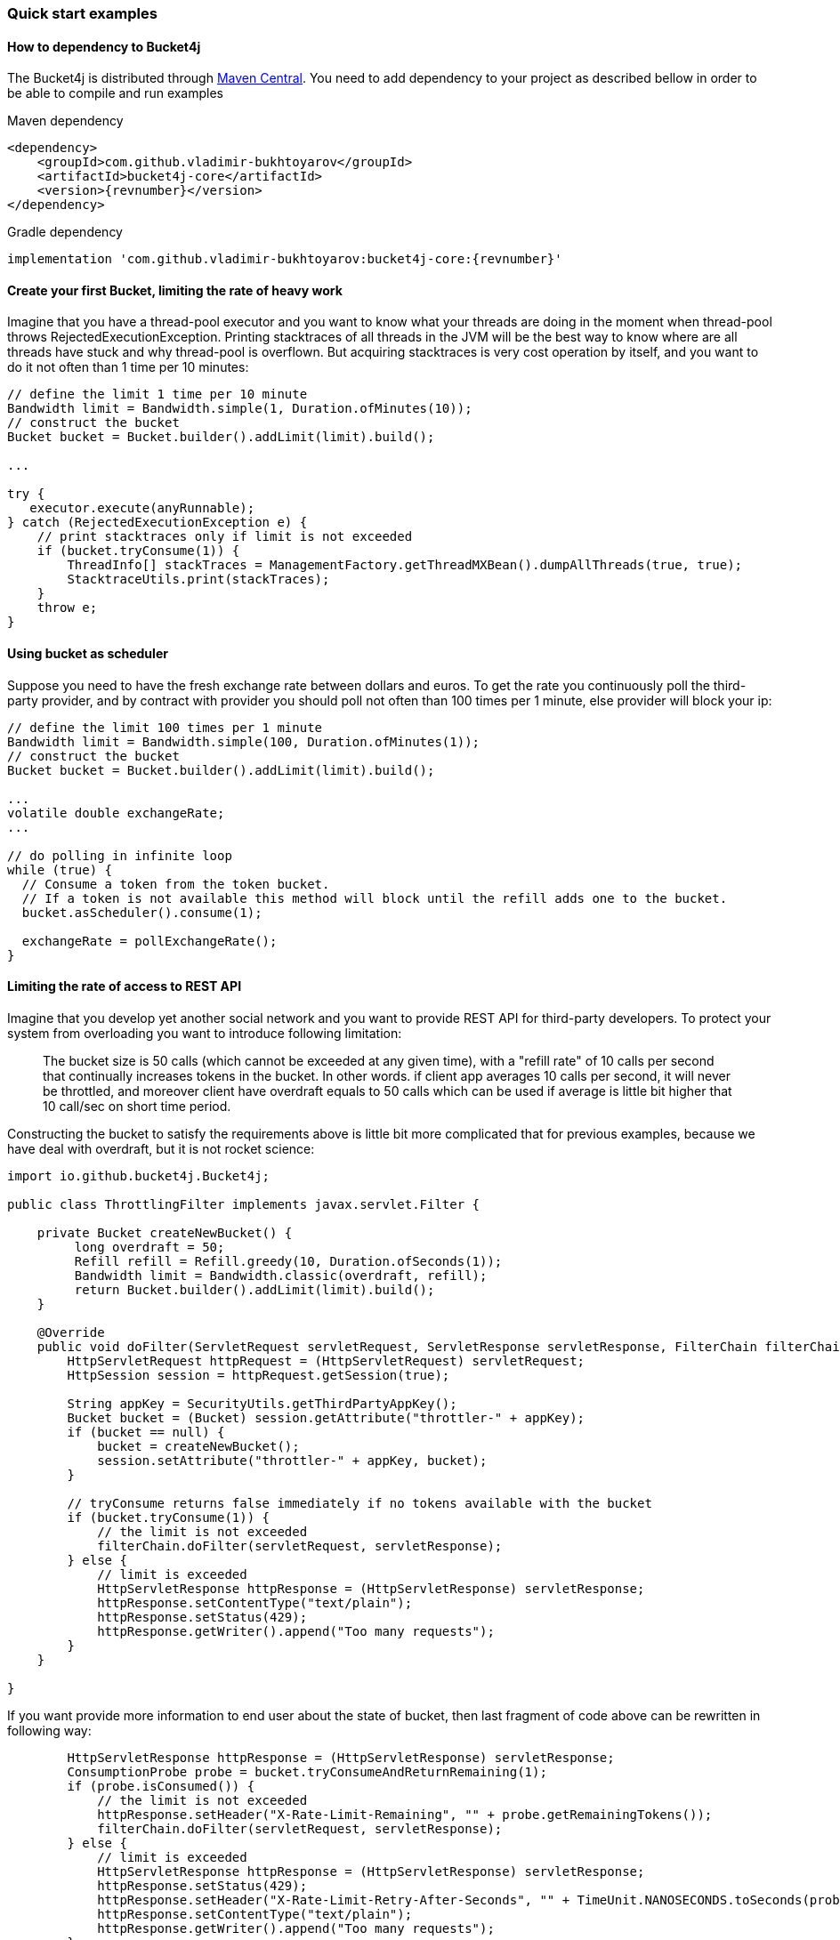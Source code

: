 === Quick start examples
==== How to dependency to Bucket4j
The Bucket4j is distributed through https://mvnrepository.com/artifact/com.github.vladimir-bukhtoyarov/bucket4j-core[Maven Central].
You need to add dependency to your project as described bellow in order to be able to compile and run examples

.Maven dependency
[source, xml, subs=attributes+]
----
<dependency>
    <groupId>com.github.vladimir-bukhtoyarov</groupId>
    <artifactId>bucket4j-core</artifactId>
    <version>{revnumber}</version>
</dependency>
----

.Gradle dependency
[source, groovy, subs=attributes+]
----
implementation 'com.github.vladimir-bukhtoyarov:bucket4j-core:{revnumber}'
----

==== Create your first Bucket, limiting the rate of heavy work
Imagine that you have a thread-pool executor and you want to know what your threads are doing in the moment when thread-pool throws RejectedExecutionException.
Printing stacktraces of all threads in the JVM will be the best way to know where are all threads have stuck and why thread-pool is overflown.
But acquiring stacktraces is very cost operation by itself, and you want to do it not often than 1 time per 10 minutes:
[source, java]
----
// define the limit 1 time per 10 minute
Bandwidth limit = Bandwidth.simple(1, Duration.ofMinutes(10));
// construct the bucket
Bucket bucket = Bucket.builder().addLimit(limit).build();

...

try {
   executor.execute(anyRunnable);
} catch (RejectedExecutionException e) {
    // print stacktraces only if limit is not exceeded
    if (bucket.tryConsume(1)) {
        ThreadInfo[] stackTraces = ManagementFactory.getThreadMXBean().dumpAllThreads(true, true);
        StacktraceUtils.print(stackTraces);
    }
    throw e;
}
----

==== Using bucket as scheduler
Suppose you need to have the fresh exchange rate between dollars and euros.
To get the rate you continuously poll the third-party provider,
and by contract with provider you should poll not often than 100 times per 1 minute, else provider will block your ip:
[source, java]
----
// define the limit 100 times per 1 minute
Bandwidth limit = Bandwidth.simple(100, Duration.ofMinutes(1));
// construct the bucket
Bucket bucket = Bucket.builder().addLimit(limit).build();

...
volatile double exchangeRate;
...

// do polling in infinite loop
while (true) {
  // Consume a token from the token bucket.
  // If a token is not available this method will block until the refill adds one to the bucket.
  bucket.asScheduler().consume(1);

  exchangeRate = pollExchangeRate();
}
----

==== Limiting the rate of access to REST API
Imagine that you develop yet another social network and you want to provide REST API for third-party developers.
To protect your system from overloading you want to introduce following limitation:

> The bucket size is 50 calls (which cannot be exceeded at any given time), with a "refill rate" of 10 calls per second that continually increases tokens in the bucket.
In other words. if client app averages 10 calls per second, it will never be throttled,
and moreover client have overdraft equals to 50 calls which can be used if average is little bit higher that 10 call/sec on short time period.

Constructing the bucket to satisfy the requirements above is little bit more complicated that for previous examples,
because we have deal with overdraft, but it is not rocket science:
[source, java]
----
import io.github.bucket4j.Bucket4j;

public class ThrottlingFilter implements javax.servlet.Filter {

    private Bucket createNewBucket() {
         long overdraft = 50;
         Refill refill = Refill.greedy(10, Duration.ofSeconds(1));
         Bandwidth limit = Bandwidth.classic(overdraft, refill);
         return Bucket.builder().addLimit(limit).build();
    }

    @Override
    public void doFilter(ServletRequest servletRequest, ServletResponse servletResponse, FilterChain filterChain) throws IOException, ServletException {
        HttpServletRequest httpRequest = (HttpServletRequest) servletRequest;
        HttpSession session = httpRequest.getSession(true);

        String appKey = SecurityUtils.getThirdPartyAppKey();
        Bucket bucket = (Bucket) session.getAttribute("throttler-" + appKey);
        if (bucket == null) {
            bucket = createNewBucket();
            session.setAttribute("throttler-" + appKey, bucket);
        }

        // tryConsume returns false immediately if no tokens available with the bucket
        if (bucket.tryConsume(1)) {
            // the limit is not exceeded
            filterChain.doFilter(servletRequest, servletResponse);
        } else {
            // limit is exceeded
            HttpServletResponse httpResponse = (HttpServletResponse) servletResponse;
            httpResponse.setContentType("text/plain");
            httpResponse.setStatus(429);
            httpResponse.getWriter().append("Too many requests");
        }
    }

}
----
If you want provide more information to end user about the state of bucket, then last fragment of code above can be rewritten in following way:
[source, java]
----
        HttpServletResponse httpResponse = (HttpServletResponse) servletResponse;
        ConsumptionProbe probe = bucket.tryConsumeAndReturnRemaining(1);
        if (probe.isConsumed()) {
            // the limit is not exceeded
            httpResponse.setHeader("X-Rate-Limit-Remaining", "" + probe.getRemainingTokens());
            filterChain.doFilter(servletRequest, servletResponse);
        } else {
            // limit is exceeded
            HttpServletResponse httpResponse = (HttpServletResponse) servletResponse;
            httpResponse.setStatus(429);
            httpResponse.setHeader("X-Rate-Limit-Retry-After-Seconds", "" + TimeUnit.NANOSECONDS.toSeconds(probe.getNanosToWaitForRefill()));
            httpResponse.setContentType("text/plain");
            httpResponse.getWriter().append("Too many requests");
        }
----

==== Example of multiple bandwidth
Imagine that you are developing load testing tool, in order to be ensure that testable system is able to dispatch 1000 requests per 1 minute.
But you do not want to randomly kill the testable system by generation all 1000 events in one second instead of 1 minute.
To solve problem you can construct following bucket:
[source, java]
----
static final long MAX_WAIT_NANOS = TimeUnit.HOURS.toNanos(1);
// ...

Bucket bucket = Bucket.builder()
       // allows 1000 tokens per 1 minute
       .addLimit(Bandwidth.simple(1000, Duration.ofMinutes(1)))
       // but not often then 50 tokens per 1 second
       .addLimit(Bandwidth.simple(50, Duration.ofSeconds(1)))
       .build();

// ...
while (true) {
  // Consume a token from the token bucket.  If a token is not available this method will block until the refill adds one to the bucket.
  if (bucket.tryConsume(1, MAX_WAIT_NANOS, BlockingStrategy.PARKING)) {
       workloadExecutor.execute(new LoadTask());
  };
}
----

==== Specifying initial amount of tokens
By default initial size of bucket equals to capacity.
But sometimes, you may want to have lesser initial size, for example for case of cold start in order to prevent denial of service:

[source, java]
----
int initialTokens = 42;
Bandwidth limit = Bandwidth
    .simple(1000, Duration.ofHours(1))
    .withInitialTokens(initialTokens);
Bucket bucket = Bucket.builder()
    .addLimit(limit)
    .build();
----

==== Turning-off the refill greediness
When bandwidth created via ``Bandwidth#simple`` method  it does refill in greedy manner, because bandwidth tries to add the tokens to bucket as soon as possible.
For example bandwidth with refill "10 tokens per 1 second" will add 1 token per each 100 millisecond,
in other words refill will not wait 1 second to regenerate whole bunch of 10 tokens.

If greediness is undesired then you should explicitly choose non-greedy refill.
For example the bandwidth bellow will refill 10 tokens per 1 second instead of 1 token per 100 milliseconds:
[source, java]
----
// When refill created via "intervally" factory method then greediness is turned-off.
Refill refill = Refill.intervally(10, Duration.ofSeconds(1));
Bandwidth bandwidth = Bandwidth.classic(600, refill);
----

Also it is possible to specify the time when first refill should happen.
This option can be used to configure clear interval boundary i.e. start of second, minute, hour, day.
[source, java]
----
   // imagine that wall clock is 16:20, and we need to schedule the first refill to 17:00
   Instant firstRefillTime = ZonedDateTime.now()
             .truncatedTo(ChronoUnit.HOURS)
             .plus(1, ChronoUnit.HOURS)
             .toInstant();

   // see detailed explanation for useAdaptiveInitialTokens in the javadocs for 'intervallyAligned' method
   boolean useAdaptiveInitialTokens = false;

   Bandwidth.classic(400, Refill.intervallyAligned(400, Duration.ofHours(1), firstRefillTime, useAdaptiveInitialTokens));
----


==== Returning tokens back to bucket
The https://en.wikipedia.org/wiki/Compensating_transaction[compensating transaction] is one of obvious use case when you want to return tokens back to bucket:
[source, java]
----
Bucket wallet;
...
if (wallet.tryConsume(50)) { // get 50 cents from wallet
    try {
        buyCocaCola();
    } catch(NoCocaColaException e) {
        // return money to wallet
        wallet.addTokens(50);
    }
}
----

==== Customizing time measurement - choosing nanotime time resolution
By default Bucket4j uses millisecond time resolution, it is preferred time measurement strategy.
But rarely(for example benchmarking) you wish the nanosecond precision:
[source, java]
----
Bucket.builder().withNanosecondPrecision()
----
Be very careful to choose this time measurement strategy, because ``System.nanoTime()`` produces inaccurate results,
use this strategy only if period of bandwidth is too small that millisecond resolution will be undesired.

==== Customizing time measurement -  Specify custom time measurement strategy
You can specify your custom time meter, if existing miliseconds or nanotime time meters is not enough for your purposes.
Imagine that you have a clock, which synchronizes its time with other machines in current cluster,
if you want to use time provided by this clock instead of time provided by JVM then you can write something like this:

[source, java]
----
public class ClusteredTimeMeter implements TimeMeter {

    @Override
    public long currentTimeNanos() {
        return ClusteredClock.currentTimeMillis() * 1_000_000;
    }

}

Bandwidth limit = Bandwidth.simple(100, Duration.ofMinutes(1));
Bucket bucket = Bucket.builder()
    .withCustomTimePrecision(new ClusteredTimeMeter())
    .addLimit(limit)
    .build();
----